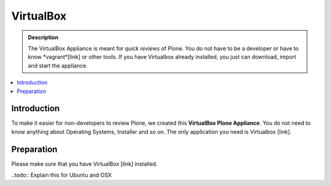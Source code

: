 ==========
VirtualBox
==========
.. admonition:: Description

        The VirtualBox Appliance is meant for *quick reviews* of Plone.
        You do not have to be a developer or have to know *vagrant*[link] or other tools.
        If you have Virtualbox already installed, you just can download, import
        and start the appliance.

.. contents:: :local:

Introduction
------------

To make it easier for non-developers to review Plone, we created this **VirtualBox Plone Appliance**.
You do not need to know anything about Operating Systems, Installer and so on.
The only application you need is Virtualbox [link].

Preparation
-----------

Please make sure that you have VirtualBox [link] installed.

..todo:: Explain this for Ubuntu and OSX

